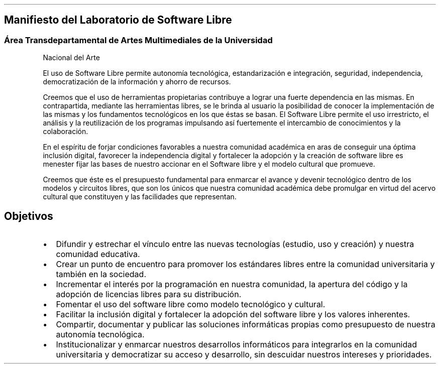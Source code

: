 .\" Automatically generated by Pandoc 1.18
.\"
.TH "" "" "" "" ""
.hy
.SH Manifiesto del Laboratorio de Software Libre
.SS Área Transdepartamental de Artes Multimediales de la Universidad
Nacional del Arte
.PP
El uso de Software Libre permite autonomía tecnológica, estandarización
e integración, seguridad, independencia, democratización de la
información y ahorro de recursos.
.PP
Creemos que el uso de herramientas propietarias contribuye a lograr una
fuerte dependencia en las mismas.
En contrapartida, mediante las herramientas libres, se le brinda al
usuario la posibilidad de conocer la implementación de las mismas y los
fundamentos tecnológicos en los que éstas se basan.
El Software Libre permite el uso irrestricto, el análisis y la
reutilización de los programas impulsando así fuertemente el intercambio
de conocimientos y la colaboración.
.PP
En el espíritu de forjar condiciones favorables a nuestra comunidad
académica en aras de conseguir una óptima inclusión digital, favorecer
la independencia digital y fortalecer la adopción y la creación de
software libre es menester fijar las bases de nuestro accionar en el
Software libre y el modelo cultural que promueve.
.PP
Creemos que éste es el presupuesto fundamental para enmarcar el avance y
devenir tecnológico dentro de los modelos y circuitos libres, que son
los únicos que nuestra comunidad académica debe promulgar en virtud del
acervo cultural que constituyen y las facilidades que representan.
.SH Objetivos
.IP \[bu] 2
Difundir y estrechar el vínculo entre las nuevas tecnologías (estudio,
uso y creación) y nuestra comunidad educativa.
.IP \[bu] 2
Crear un punto de encuentro para promover los estándares libres entre la
comunidad universitaria y también en la sociedad.
.IP \[bu] 2
Incrementar el interés por la programación en nuestra comunidad, la
apertura del código y la adopción de licencias libres para su
distribución.
.IP \[bu] 2
Fomentar el uso del software libre como modelo tecnológico y cultural.
.IP \[bu] 2
Facilitar la inclusión digital y fortalecer la adopción del software
libre y los valores inherentes.
.IP \[bu] 2
Compartir, documentar y publicar las soluciones informáticas propias
como presupuesto de nuestra autonomía tecnológica.
.IP \[bu] 2
Institucionalizar y enmarcar nuestros desarrollos informáticos para
integrarlos en la comunidad universitaria y democratizar su acceso y
desarrollo, sin descuidar nuestros intereses y prioridades.
